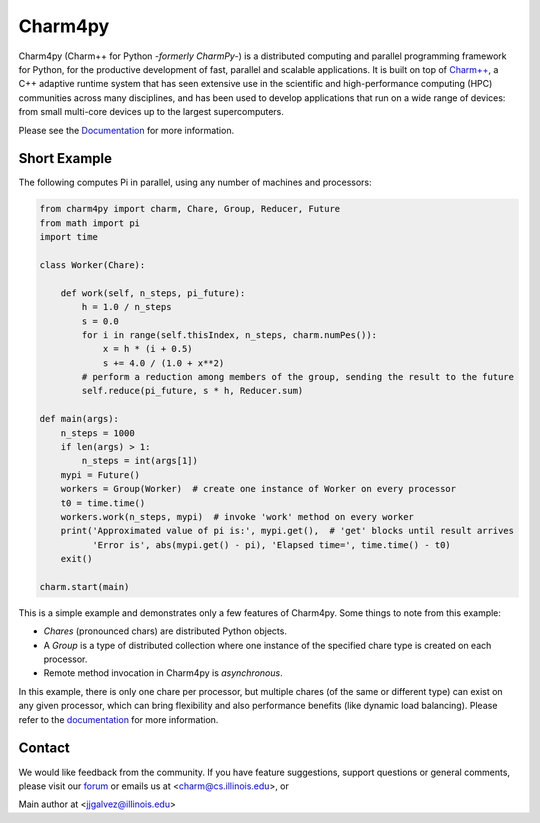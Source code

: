 ========
Charm4py
========


.. image:: https://travis-ci.com/UIUC-PPL/charm4py.svg?branch=master
       :target: https://travis-ci.com/UIUC-PPL/charm4py

.. image:: http://readthedocs.org/projects/charm4py/badge/?version=latest
       :target: https://charm4py.readthedocs.io/

.. image:: https://img.shields.io/pypi/v/charm4py.svg
       :target: https://pypi.python.org/pypi/charm4py/


Charm4py (Charm++ for Python *-formerly CharmPy-*) is a distributed computing and
parallel programming framework for Python, for the productive development of fast,
parallel and scalable applications.
It is built on top of `Charm++`_, a C++ adaptive runtime system that has seen
extensive use in the scientific and high-performance computing (HPC) communities
across many disciplines, and has been used to develop applications that run on a
wide range of devices: from small multi-core devices up to the largest supercomputers.

Please see the Documentation_ for more information.

Short Example
-------------

The following computes Pi in parallel, using any number of machines and processors:

.. code-block:: python

    from charm4py import charm, Chare, Group, Reducer, Future
    from math import pi
    import time

    class Worker(Chare):

        def work(self, n_steps, pi_future):
            h = 1.0 / n_steps
            s = 0.0
            for i in range(self.thisIndex, n_steps, charm.numPes()):
                x = h * (i + 0.5)
                s += 4.0 / (1.0 + x**2)
            # perform a reduction among members of the group, sending the result to the future
            self.reduce(pi_future, s * h, Reducer.sum)

    def main(args):
        n_steps = 1000
        if len(args) > 1:
            n_steps = int(args[1])
        mypi = Future()
        workers = Group(Worker)  # create one instance of Worker on every processor
        t0 = time.time()
        workers.work(n_steps, mypi)  # invoke 'work' method on every worker
        print('Approximated value of pi is:', mypi.get(),  # 'get' blocks until result arrives
              'Error is', abs(mypi.get() - pi), 'Elapsed time=', time.time() - t0)
        exit()

    charm.start(main)


This is a simple example and demonstrates only a few features of Charm4py. Some things to note
from this example:

- *Chares* (pronounced chars) are distributed Python objects.
- A *Group* is a type of distributed collection where one instance of the specified
  chare type is created on each processor.
- Remote method invocation in Charm4py is *asynchronous*.

In this example, there is only one chare per processor, but multiple chares (of the same
or different type) can exist on any given processor, which can bring flexibility and also performance
benefits (like dynamic load balancing). Please refer to the documentation_ for more information.


Contact
-------

We would like feedback from the community. If you have feature suggestions,
support questions or general comments, please visit our `forum`_
or emails us at <charm@cs.illinois.edu>, or

Main author at <jjgalvez@illinois.edu>


.. _Charm++: https://github.com/UIUC-PPL/charm

.. _Documentation: https://charm4py.readthedocs.io

.. _forum: https://charm.discourse.group/c/charm4py
